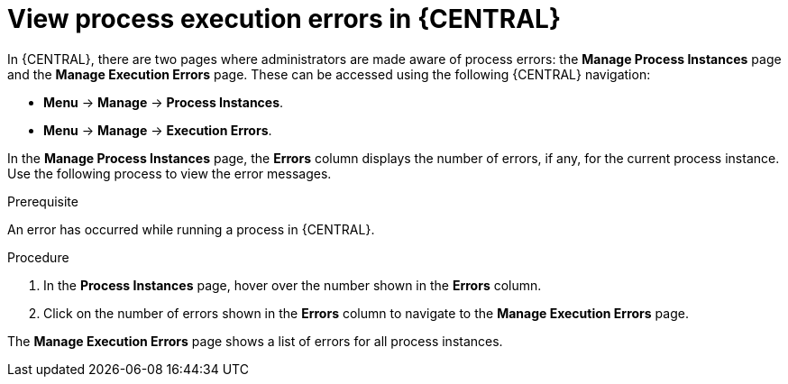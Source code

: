 [id='view-process-instance-errors-proc-{context}']
= View process execution errors in {CENTRAL}

In {CENTRAL}, there are two pages where administrators are made aware of process errors: the *Manage Process Instances* page and the *Manage Execution Errors* page. These can be accessed using the following {CENTRAL} navigation:

* *Menu* -> *Manage* -> *Process Instances*.
* *Menu* -> *Manage* -> *Execution Errors*.

In the *Manage Process Instances* page, the *Errors* column displays the number of errors, if any, for the current process instance. Use the following process to view the error messages.

.Prerequisite 
An error has occurred while running a process in {CENTRAL}.

.Procedure
. In the *Process Instances* page, hover over the number shown in the *Errors* column.
. Click on the number of errors shown in the *Errors* column to navigate to the *Manage Execution Errors* page.

The *Manage Execution Errors* page shows a list of errors for all process instances. 

